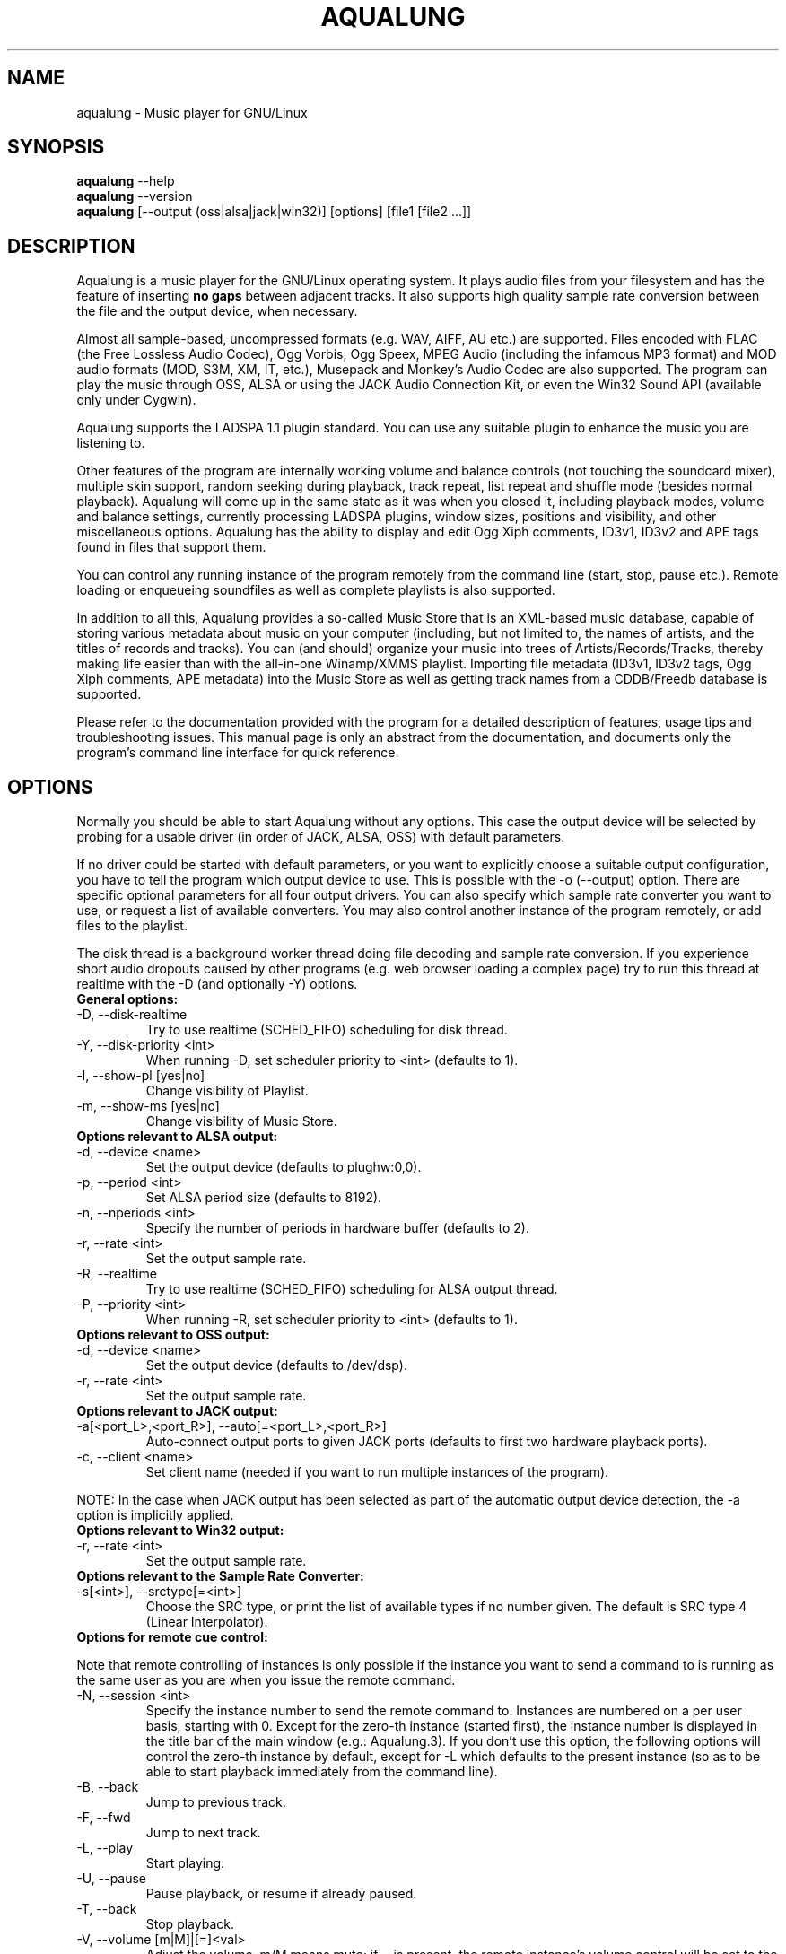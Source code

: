 .TH AQUALUNG 1 "27 September 2006"


.SH NAME
aqualung \- Music player for GNU/Linux


.SH SYNOPSIS

\fBaqualung\fR \-\-help
.br
\fBaqualung\fR \-\-version
.br
\fBaqualung\fR [\-\-output (oss|alsa|jack|win32)] [options] [file1 [file2 ...]]

.SH DESCRIPTION

Aqualung is a music player for the GNU/Linux operating system. It
plays audio files from your filesystem and has the feature of
inserting \fBno gaps\fR between adjacent tracks. It also supports high
quality sample rate conversion between the file and the output device,
when necessary.

Almost all sample-based, uncompressed formats (e.g. WAV, AIFF, AU
etc.)  are supported. Files encoded with FLAC (the Free Lossless Audio
Codec), Ogg Vorbis, Ogg Speex, MPEG Audio (including the infamous MP3
format) and MOD audio formats (MOD, S3M, XM, IT, etc.), Musepack and
Monkey's Audio Codec are also supported. The program can play the
music through OSS, ALSA or using the JACK Audio Connection Kit, or
even the Win32 Sound API (available only under Cygwin).

Aqualung supports the LADSPA 1.1 plugin standard. You can use any
suitable plugin to enhance the music you are listening to.

Other features of the program are internally working volume and
balance controls (not touching the soundcard mixer), multiple skin
support, random seeking during playback, track repeat, list repeat and
shuffle mode (besides normal playback). Aqualung will come up in the
same state as it was when you closed it, including playback modes,
volume and balance settings, currently processing LADSPA plugins,
window sizes, positions and visibility, and other miscellaneous
options. Aqualung has the ability to display and edit Ogg Xiph
comments, ID3v1, ID3v2 and APE tags found in files that support them.

You can control any running instance of the program remotely from the
command line (start, stop, pause etc.). Remote loading or enqueueing
soundfiles as well as complete playlists is also supported.

In addition to all this, Aqualung provides a so-called Music Store
that is an XML-based music database, capable of storing various
metadata about music on your computer (including, but not limited to,
the names of artists, and the titles of records and tracks). You can
(and should) organize your music into trees of Artists/Records/Tracks,
thereby making life easier than with the all-in-one Winamp/XMMS
playlist. Importing file metadata (ID3v1, ID3v2 tags, Ogg Xiph
comments, APE metadata) into the Music Store as well as getting track
names from a CDDB/Freedb database is supported.

Please refer to the documentation provided with the program for a
detailed description of features, usage tips and troubleshooting
issues. This manual page is only an abstract from the documentation,
and documents only the program's command line interface for quick
reference.


.SH OPTIONS

Normally you should be able to start Aqualung without any
options. This case the output device will be selected by probing for a
usable driver (in order of JACK, ALSA, OSS) with default parameters.

If no driver could be started with default parameters, or you want to
explicitly choose a suitable output configuration, you have to tell
the program which output device to use. This is possible with the -o
(--output) option. There are specific optional parameters for all four
output drivers. You can also specify which sample rate converter you
want to use, or request a list of available converters. You may also
control another instance of the program remotely, or add files to the
playlist.

The disk thread is a background worker thread doing file decoding and
sample rate conversion. If you experience short audio dropouts caused
by other programs (e.g. web browser loading a complex page) try to run
this thread at realtime with the -D (and optionally -Y) options.

.TP
.B General options:
.TP
\-D, \-\-disk-realtime
.br
Try to use realtime (SCHED_FIFO) scheduling for disk thread.
.TP
\-Y, \-\-disk-priority <int>
.br
When running \-D, set scheduler priority to <int> (defaults to 1).
.br
.TP
\-l, \-\-show-pl [yes|no]
.br
Change visibility of Playlist.
.TP
\-m, \-\-show-ms [yes|no]
.br
Change visibility of Music Store.

.TP
.B Options relevant to ALSA output:
.TP
\-d, \-\-device <name>
.br
Set the output device (defaults to plughw:0,0).
.TP
\-p, \-\-period <int>
.br
Set ALSA period size (defaults to 8192).
.TP
\-n, \-\-nperiods <int>
.br
Specify the number of periods in hardware buffer (defaults to 2).
.TP
\-r, \-\-rate <int>
.br
Set the output sample rate.
.TP
\-R, \-\-realtime
.br
Try to use realtime (SCHED_FIFO) scheduling for ALSA output thread.
.TP
\-P, \-\-priority <int>
.br
When running \-R, set scheduler priority to <int> (defaults to 1).

.TP
.B Options relevant to OSS output:
.TP
\-d, \-\-device <name>
.br
Set the output device (defaults to /dev/dsp).
.TP
\-r, \-\-rate <int>
.br
Set the output sample rate.

.TP
.B Options relevant to JACK output:
.TP
\-a[<port_L>,<port_R>], \-\-auto[=<port_L>,<port_R>]
.br
Auto-connect output ports to given JACK ports (defaults to first two
hardware playback ports).
.TP
\-c, \-\-client <name>
.br
Set client name (needed if you want to run multiple instances of the program).

.P
NOTE: In the case when JACK output has been selected as part of the
automatic output device detection, the -a option is implicitly
applied.

.TP
.B Options relevant to Win32 output:
.TP
\-r, \-\-rate <int>
.br
Set the output sample rate.

.TP
.B Options relevant to the Sample Rate Converter:
.TP
\-s[<int>], \-\-srctype[=<int>]
.br
Choose the SRC type, or print the list of available types if no number
given. The default is SRC type 4 (Linear Interpolator).

.TP
.B Options for remote cue control:

.PP
Note that remote controlling of instances is only possible if the
instance you want to send a command to is running as the same user as
you are when you issue the remote command.

.TP
\-N, \-\-session <int>
.br
Specify the instance number to send the remote command to. Instances
are numbered on a per user basis, starting with 0. Except for the
zero-th instance (started first), the instance number is displayed in
the title bar of the main window (e.g.: Aqualung.3). If you don't use
this option, the following options will control the zero-th instance
by default, except for -L which defaults to the present instance (so
as to be able to start playback immediately from the command line).

.TP
\-B, \-\-back
.br
Jump to previous track.

.TP
\-F, \-\-fwd
.br
Jump to next track.

.TP
\-L, \-\-play
.br
Start playing.

.TP
\-U, \-\-pause
.br
Pause playback, or resume if already paused.

.TP
\-T, \-\-back
.br
Stop playback.

.TP
\-V, \-\-volume [m|M]|[=]<val>
.br
Adjust the volume. m/M means mute; if = is present, the remote
instance's volume control will be set to the value specified,
otherwise, the volume will be adjusted by the supplied (signed)
value. The values are in dB units.

.TP
\-Q, \-\-quit
.br
Terminate remote instance.


.TP
.B Options for file loading:

.PP
You may specify filenames on the command line. These may be ordinary
soundfiles playable by Aqualung, or playlist files you saved
earlier. The program will decide if a file is a playlist, and add its
contents accordingly. In addition to Aqualung's native (XML) playlist
format, the program will load M3U and PLS playlists whenever possible.

If you used the --session option (see above), the files will be sent
to the Aqualung instance you specified. Otherwise a new instance will
start up with the files you specified. Note that if you enabled the
"Save and restore the playlist on exit/startup" option in the program
setup dialog, the files you specify will be loaded \fBafter\fR the
automatically loaded ones.

.TP
\-E, \-\-enqueue
.br
Enqueue added files to the playlist instead of loading them (which
removes the previous contents of the playlist). Use this if you want
to keep the existing items in the playlist.


.TP
.B Examples:
.br
$ aqualung -s3 -o alsa -R -r 48000 -d hw:0,0 -p 2048 -n 2
.br
$ aqualung --srctype=1 --output oss --rate 96000
.br
$ aqualung -o jack -a -E `find ./ledzeppelin/ -name "*.flac"`


.PP
Depending on the compile-time options, not all file formats
and output drivers may be usable. Use the --version option to see the
list of compiled-in features.

.SH FILES

.TP
~/.aqualung
.br
Directory containing user settings.

.TP
~/.aqualung/config.xml
.br
GUI (skin, window size/position, etc.) and other settings.

.TP
~/.aqualung/plugin.xml
.br
List of running plugins and all their settings.

.TP
~/.aqualung/playlist.xml
.br
Automatically saved and restored playlist (if you enable this feature).

.TP
~/.aqualung/<skin-name>
.br
Locally available skin <skin-name>.

.TP
${prefix}/share/aqualung/skin
.br
System-wide skin directory.


.SH ENVIRONMENT
Aqualung obeys two environment variables concerning LADSPA plugins.

.TP
.B LADSPA_PATH
LADSPA_PATH should contain a colon-separated list of paths to search
for LADSPA plugin .so files.

.TP
.B LADSPA_RDF_PATH
LADSPA_RDF_PATH should contain a colon-separated list of paths to RDF
metadata files about these plugins.

.PP
When any of these is not specified, the program will use sensible
defaults and look in the obvious places.

.SH AUTHORS

.br
Tom Szilagyi <tszilagyi@users.sourceforge.net>
.br
Peter Szilagyi <peterszilagyi@users.sourceforge.net>
.br
Tomasz Maka <pasp@users.sourceforge.net>

.SH BUGS

Yes. Report them to our bugtracker at <http://aqualung.sf.net/mantis>
or write to our mailing list (the subscription interface is accessible
from the project homepage).

.SH HOMEPAGE

Please go to http://aqualung.sf.net to download the latest version,
access the Aqualung bugtracker and subscribe to the mailing list.

.SH USER'S MANUAL

The User's Manual is available at ${prefix}/share/aqualung/doc in LyX
and PDF formats.
